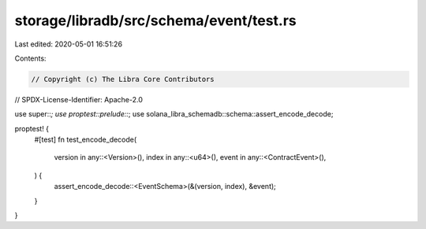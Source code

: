 storage/libradb/src/schema/event/test.rs
========================================

Last edited: 2020-05-01 16:51:26

Contents:

.. code-block:: rs

    // Copyright (c) The Libra Core Contributors
// SPDX-License-Identifier: Apache-2.0

use super::*;
use proptest::prelude::*;
use solana_libra_schemadb::schema::assert_encode_decode;

proptest! {
    #[test]
    fn test_encode_decode(
        version in any::<Version>(),
        index in any::<u64>(),
        event in any::<ContractEvent>(),
    ) {
        assert_encode_decode::<EventSchema>(&(version, index), &event);
    }
}



